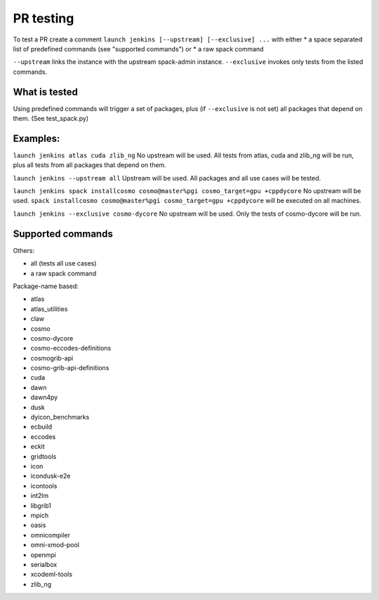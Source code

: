 PR testing
===================================
To test a PR create a comment ``launch jenkins [--upstream] [--exclusive] ...``
with either
* a space separated list of predefined commands (see "supported commands")
or
* a raw spack command

``--upstream`` links the instance with the upstream spack-admin instance.
``--exclusive`` invokes only tests from the listed commands.

What is tested
^^^^^^^^^^^^^^^^
Using predefined commands will trigger a set of packages, plus (if ``--exclusive`` is not set) all packages that depend on them. (See test_spack.py)

Examples:
^^^^^^^^^^^^
``launch jenkins atlas cuda zlib_ng``
No upstream will be used.
All tests from atlas, cuda and zlib_ng will be run, plus all tests from all packages that depend on them.

``launch jenkins --upstream all``
Upstream will be used.
All packages and all use cases will be tested.

``launch jenkins spack installcosmo cosmo@master%pgi cosmo_target=gpu +cppdycore``
No upstream will be used.
``spack installcosmo cosmo@master%pgi cosmo_target=gpu +cppdycore`` will be executed on all machines.

``launch jenkins --exclusive cosmo-dycore``
No upstream will be used.
Only the tests of cosmo-dycore will be run.

Supported commands
^^^^^^^^^^^^^^^^^^^^^
Others:

* all (tests all use cases)
* a raw spack command

Package-name based:

* atlas
* atlas_utilities
* claw
* cosmo
* cosmo-dycore
* cosmo-eccodes-definitions
* cosmogrib-api
* cosmo-grib-api-definitions
* cuda
* dawn
* dawn4py
* dusk
* dyicon_benchmarks
* ecbuild
* eccodes
* eckit
* gridtools
* icon
* icondusk-e2e
* icontools
* int2lm
* libgrib1
* mpich
* oasis
* omnicompiler
* omni-xmod-pool
* openmpi
* serialbox
* xcodeml-tools
* zlib_ng

